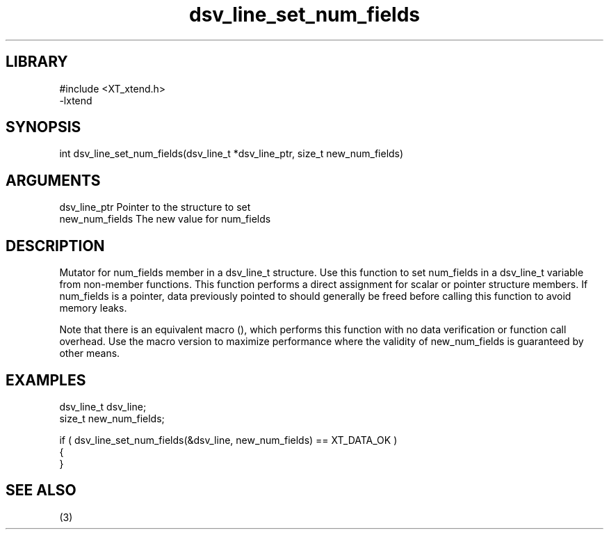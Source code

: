 \" Generated by c2man from dsv_line_set_num_fields.c
.TH dsv_line_set_num_fields 3

.SH LIBRARY
\" Indicate #includes, library name, -L and -l flags
.nf
.na
#include <XT_xtend.h>
-lxtend
.ad
.fi

\" Convention:
\" Underline anything that is typed verbatim - commands, etc.
.SH SYNOPSIS
.PP
.nf 
.na
int     dsv_line_set_num_fields(dsv_line_t *dsv_line_ptr, size_t new_num_fields)
.ad
.fi

.SH ARGUMENTS
.nf
.na
dsv_line_ptr    Pointer to the structure to set
new_num_fields  The new value for num_fields
.ad
.fi

.SH DESCRIPTION

Mutator for num_fields member in a dsv_line_t structure.
Use this function to set num_fields in a dsv_line_t variable
from non-member functions.  This function performs a direct
assignment for scalar or pointer structure members.  If
num_fields is a pointer, data previously pointed to should
generally be freed before calling this function to avoid memory
leaks.

Note that there is an equivalent macro (), which performs
this function with no data verification or function call overhead.
Use the macro version to maximize performance where the validity
of new_num_fields is guaranteed by other means.

.SH EXAMPLES
.nf
.na

dsv_line_t      dsv_line;
size_t          new_num_fields;

if ( dsv_line_set_num_fields(&dsv_line, new_num_fields) == XT_DATA_OK )
{
}
.ad
.fi

.SH SEE ALSO

(3)

